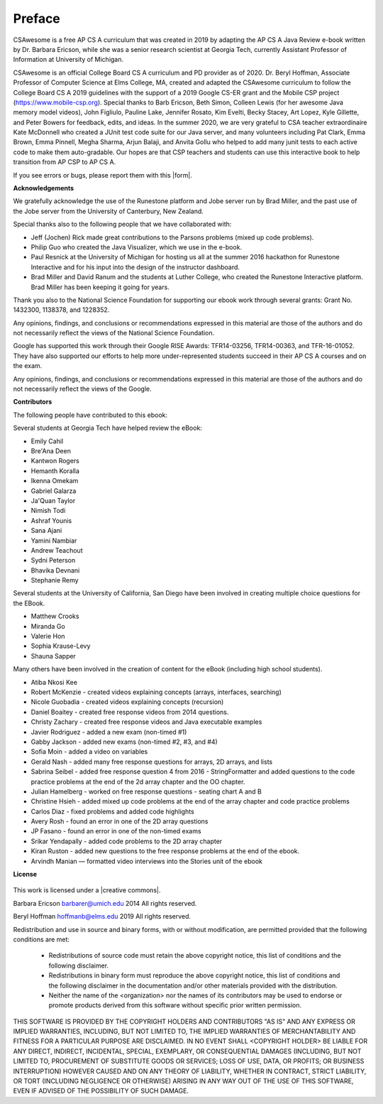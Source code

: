 .. .. qnum::
   :prefix: 0-1-
   :start: 0

Preface
===============

..  index::
    single: license
    
CSAwesome is a free AP CS A curriculum that was created in 2019 by adapting the AP CS A Java Review e-book written by Dr. Barbara Ericson, while she was a senior research scientist at Georgia Tech, currently Assistant Professor of Information at University of Michigan. 

CSAwesome is an official College Board CS A curriculum and PD provider as of 2020. Dr. Beryl Hoffman, Associate Professor of Computer Science at Elms College, MA, created and adapted the CSAwesome curriculum to follow the College Board CS A 2019 guidelines with the support of a 2019 Google CS-ER grant and the Mobile CSP project (https://www.mobile-csp.org).  Special thanks to Barb Ericson, Beth Simon, Colleen Lewis (for her awesome Java memory model videos), John Figliulo, Pauline Lake, Jennifer Rosato, Kim Evelti, Becky Stacey, Art Lopez, Kyle Gillette, and Peter Bowers for feedback, edits, and ideas. In the summer 2020, we are very grateful to CSA teacher extraordinaire Kate McDonnell who created a JUnit test code suite for our Java server, and many volunteers including Pat Clark, Emma Brown, Emma Pinnell, Megha Sharma, Arjun Balaji, and Anvita Gollu who helped to add many junit tests to each active code to make them auto-gradable. Our hopes are that CSP teachers and students can use this interactive book to help transition from AP CSP to AP CS A.

.. |form| raw:: html

   <a href="https://forms.gle/4gMBsv4W71vG5mNe8" target="_blank" style="text-decoration:underline">form</a>
   
If you see errors or bugs, please report them with this |form|.


**Acknowledgements**


We gratefully acknowledge the use of the Runestone platform and Jobe server run by Brad Miller, and the past use of the Jobe server from the University of Canterbury, New Zealand. 

Special thanks also to the following people that we have collaborated with:

* Jeff (Jochen) Rick made great contributions to the Parsons problems (mixed up code problems).

* Philip Guo who created the Java Visualizer, which we use in the e-book.

* Paul Resnick at the University of Michigan for hosting us all at the summer 2016 hackathon for Runestone Interactive and for his input into the design of the instructor dashboard.

* Brad Miller and David Ranum and the students at Luther College, who created the Runestone Interactive platform.  Brad Miller has been keeping it going for years.

Thank you also to the National Science Foundation for supporting our ebook work through several grants: Grant No. 1432300, 1138378, and 1228352.

Any opinions, findings, and conclusions or recommendations expressed in this material
are those of the authors and do not necessarily reflect the views of the National Science Foundation.

Google has supported this work through their Google RISE Awards: TFR14-03256,   TFR14-00363, and    TFR-16-01052.  They have also supported our efforts
to help more under-represented students succeed in their AP CS A courses and on the exam.

Any opinions, findings, and conclusions or recommendations expressed in this material
are those of the authors and do not necessarily reflect the views of the Google.


**Contributors**


The following people have contributed to this ebook:

Several students at Georgia Tech have helped review the eBook:

* Emily Cahil
* Bre'Ana Deen
* Kantwon Rogers
* Hemanth Koralla
* Ikenna Omekam
* Gabriel Galarza
* Ja'Quan Taylor
* Nimish Todi
* Ashraf Younis
* Sana Ajani
* Yamini Nambiar
* Andrew Teachout
* Sydni Peterson
* Bhavika Devnani
* Stephanie Remy

Several students at the University of California, San Diego have been involved in creating multiple choice questions for the EBook.

* Matthew Crooks
* Miranda Go
* Valerie Hon
* Sophia Krause-Levy
* Shauna Sapper

Many others have been involved in the creation of content for the eBook (including high school students).

* Atiba Nkosi Kee
* Robert McKenzie - created videos explaining concepts (arrays, interfaces, searching)
* Nicole Guobadia - created videos explaining concepts (recursion)
* Daniel Boaitey - created free response videos from 2014 questions.
* Christy Zachary - created free response videos and Java executable examples
* Javier Rodriguez - added a new exam (non-timed #1)
* Gabby Jackson - added new exams (non-timed #2, #3, and #4)
* Sofia Moin - added a video on variables
* Gerald Nash - added many free response questions for arrays, 2D arrays, and lists
* Sabrina Seibel - added free response question 4 from 2016 - StringFormatter and added questions to the code practice problems at the end of the 2d array chapter and the OO chapter.
* Julian Hamelberg - worked on free response questions - seating chart A and B
* Christine Hsieh - added mixed up code problems at the end of the array chapter and code practice problems
* Carlos Diaz - fixed problems and added code highlights
* Avery Rosh - found an error in one of the 2D array questions
* JP Fasano - found an error in one of the non-timed exams
* Srikar Yendapally - added code problems to the 2D array chapter
* Kiran Ruston - added new questions to the free response problems at the end of the ebook.
* Arvindh Manian — formatted video interviews into the Stories unit of the ebook

**License**

.. figure:: https://i.creativecommons.org/l/by-nc-sa/4.0/88x31.png
   :align: center
   
.. |creative commons| raw:: html

   <a href="http://creativecommons.org/licenses/by-nc-sa/4.0/" target="_blank" style="text-decoration:underline">Creative Commons Attribution-NonCommercial-ShareAlike 4.0 International License</a>

This work is licensed under a |creative commons|.

Barbara Ericson `barbarer@umich.edu <mailto://barbarer@umich.edu>`_ 
2014
All rights reserved.

Beryl Hoffman `hoffmanb@elms.edu <mailto://hoffmanb@elms.edu>`_ 
2019
All rights reserved.


Redistribution and use in source and binary forms, with or without
modification, are permitted provided that the following conditions are met:

    * Redistributions of source code must retain the above copyright
      notice, this list of conditions and the following disclaimer.
    * Redistributions in binary form must reproduce the above copyright
      notice, this list of conditions and the following disclaimer in the
      documentation and/or other materials provided with the distribution.
    * Neither the name of the <organization> nor the
      names of its contributors may be used to endorse or promote products
      derived from this software without specific prior written permission.

THIS SOFTWARE IS PROVIDED BY THE COPYRIGHT HOLDERS AND CONTRIBUTORS "AS IS" AND
ANY EXPRESS OR IMPLIED WARRANTIES, INCLUDING, BUT NOT LIMITED TO, THE IMPLIED
WARRANTIES OF MERCHANTABILITY AND FITNESS FOR A PARTICULAR PURPOSE ARE
DISCLAIMED. IN NO EVENT SHALL <COPYRIGHT HOLDER> BE LIABLE FOR ANY
DIRECT, INDIRECT, INCIDENTAL, SPECIAL, EXEMPLARY, OR CONSEQUENTIAL DAMAGES
(INCLUDING, BUT NOT LIMITED TO, PROCUREMENT OF SUBSTITUTE GOODS OR SERVICES;
LOSS OF USE, DATA, OR PROFITS; OR BUSINESS INTERRUPTION) HOWEVER CAUSED AND
ON ANY THEORY OF LIABILITY, WHETHER IN CONTRACT, STRICT LIABILITY, OR TORT
(INCLUDING NEGLIGENCE OR OTHERWISE) ARISING IN ANY WAY OUT OF THE USE OF THIS
SOFTWARE, EVEN IF ADVISED OF THE POSSIBILITY OF SUCH DAMAGE.


